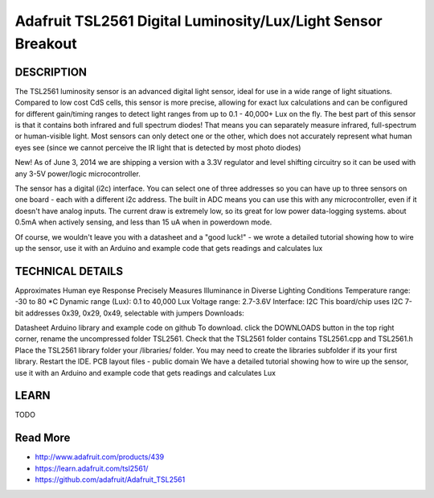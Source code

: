 ===============
Adafruit TSL2561 Digital Luminosity/Lux/Light Sensor Breakout
===============

.. image :: /_static/imgs/tls.jpg


DESCRIPTION
-----

The TSL2561 luminosity sensor is an advanced digital light sensor, ideal for use in a wide range of light situations. Compared to low cost CdS cells, this sensor is more precise, allowing for exact lux calculations and can be configured for different gain/timing ranges to detect light ranges from up to 0.1 - 40,000+ Lux on the fly. The best part of this sensor is that it contains both infrared and full spectrum diodes! That means you can separately measure infrared, full-spectrum or human-visible light. Most sensors can only detect one or the other, which does not accurately represent what human eyes see (since we cannot perceive the IR light that is detected by most photo diodes)

New! As of June 3, 2014 we are shipping a version with a 3.3V regulator and level shifting circuitry so it can be used with any 3-5V power/logic microcontroller.

The sensor has a digital (i2c) interface. You can select one of three addresses so you can have up to three sensors on one board - each with a different i2c address. The built in ADC means you can use this with any microcontroller, even if it doesn't have analog inputs. The current draw is extremely low, so its great for low power data-logging systems. about 0.5mA when actively sensing, and less than 15 uA when in powerdown mode.

Of course, we wouldn't leave you with a datasheet and a "good luck!" - we wrote a detailed tutorial showing how to wire up the sensor, use it with an Arduino and example code that gets readings and calculates lux



TECHNICAL DETAILS
-----
 
Approximates Human eye Response
Precisely Measures Illuminance in Diverse Lighting Conditions
Temperature range: -30 to 80 *C
Dynamic range (Lux): 0.1 to 40,000 Lux
Voltage range: 2.7-3.6V
Interface: I2C
This board/chip uses I2C 7-bit addresses 0x39, 0x29, 0x49, selectable with jumpers
Downloads:

Datasheet
Arduino library and example code on github
To download. click the DOWNLOADS button in the top right corner, rename the uncompressed folder TSL2561. Check that the TSL2561 folder contains TSL2561.cpp and TSL2561.h
Place the TSL2561 library folder your /libraries/ folder. You may need to create the libraries subfolder if its your first library. Restart the IDE.
PCB layout files - public domain
We have a detailed tutorial showing how to wire up the sensor, use it with an Arduino and example code that gets readings and calculates Lux

LEARN
-----

TODO

Read More
-----

* http://www.adafruit.com/products/439
* https://learn.adafruit.com/tsl2561/
* https://github.com/adafruit/Adafruit_TSL2561